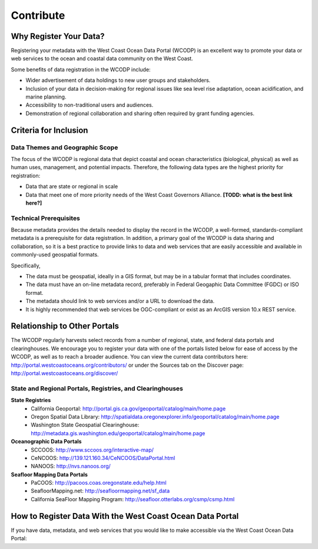 ==========
Contribute
==========

Why Register Your Data?
=======================

Registering your metadata with the West Coast Ocean Data Portal (WCODP) is an excellent way to promote your data or web services to the ocean and coastal data community on the West Coast.   

Some benefits of data registration in the WCODP include:

* Wider advertisement of data holdings to new user groups and stakeholders.
* Inclusion of your data in decision-making for regional issues like sea level rise adaptation, ocean acidification, and marine planning.
* Accessibility to non-traditional users and audiences.
* Demonstration of regional collaboration and sharing often required by grant funding agencies. 

Criteria for Inclusion
======================

Data Themes and Geographic Scope
---------------------------------

The focus of the WCODP is regional data that depict coastal and ocean characteristics (biological, physical) as well as  human uses, management, and potential impacts.  Therefore, the following data types are the highest priority for registration:

* Data that are state or regional in scale
* Data that meet one of more priority needs of the West Coast Governors Alliance.  **[TODD:  what is the best link here?]**

Technical Prerequisites
-----------------------

Because metadata provides the details needed to display the record in the WCODP, a well-formed, standards-compliant metadata is a prerequisite for data registration.  In addition, a primary goal of the WCODP is data sharing and collaboration, so it is a best practice to provide links to data and web services that are easily accessible and available in commonly-used geospatial formats.  

Specifically, 

* The data must be geospatial, ideally in a GIS format, but may be in a tabular format that includes coordinates. 
* The data must have an on-line metadata record, preferably in Federal Geogaphic Data Committee (FGDC) or ISO format.
* The metadata should link to web services and/or a URL to download the data.
* It is highly recommended that web services be OGC-compliant or exist as an ArcGIS version 10.x REST service.


Relationship to Other Portals
=============================

The WCODP regularly harvests select records from a number of regional, state, and federal data portals and clearinghouses.  We encourage you to register your data with one of the portals listed below for ease of access by the WCODP, as well as to reach a broader audience.  You can view the current data contributors here: http://portal.westcoastoceans.org/contributors/ or under the Sources tab on the Discover page: http://portal.westcoastoceans.org/discover/
  
State and Regional Portals, Registries, and Clearinghouses
----------------------------------------------------------

**State Registries**
 * California Geoportal: 						http://portal.gis.ca.gov/geoportal/catalog/main/home.page
 * Oregon Spatial Data Library:                 http://spatialdata.oregonexplorer.info/geoportal/catalog/main/home.page
 * Washington State Geospatial Clearinghouse:   http://metadata.gis.washington.edu/geoportal/catalog/main/home.page

**Oceanographic Data Portals**
 * SCCOOS:                                      http://www.sccoos.org/interactive-map/
 * CeNCOOS:                                     http://139.121.160.34/CeNCOOS/DataPortal.html
 * NANOOS:                                      http://nvs.nanoos.org/

**Seafloor Mapping Data Portals**
 * PaCOOS:                                      http://pacoos.coas.oregonstate.edu/help.html
 * SeafloorMapping.net:                         http://seafloormapping.net/sf_data
 * California SeaFloor Mapping Program:         http://seafloor.otterlabs.org/csmp/csmp.html



How to Register Data With the West Coast Ocean Data Portal
==========================================================
If you have data, metadata, and web services that you would like to make accessible via the West Coast Ocean Data Portal:

